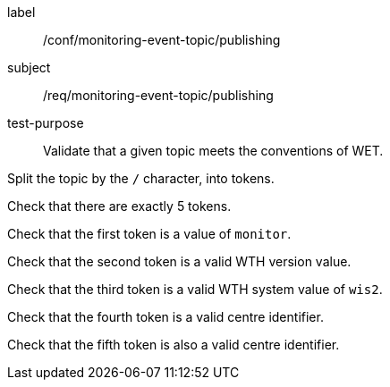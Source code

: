 [[ats_monitoring-event-topic_publishing]]
====
[%metadata]
label:: /conf/monitoring-event-topic/publishing
subject:: /req/monitoring-event-topic/publishing
test-purpose:: Validate that a given topic meets the conventions of WET.

[.component,class=test method]
=====
[.component,class=step]
--
Split the topic by the `/` character, into tokens.
--

--
Check that there are exactly 5 tokens.
--

--
Check that the first token is a value of `monitor`.
--

--
Check that the second token is a valid WTH version value.
--

--
Check that the third token is a valid WTH system value of `wis2`.
--

--
Check that the fourth token is a valid centre identifier.
--

--
Check that the fifth token is also a valid centre identifier.
--

=====
====
